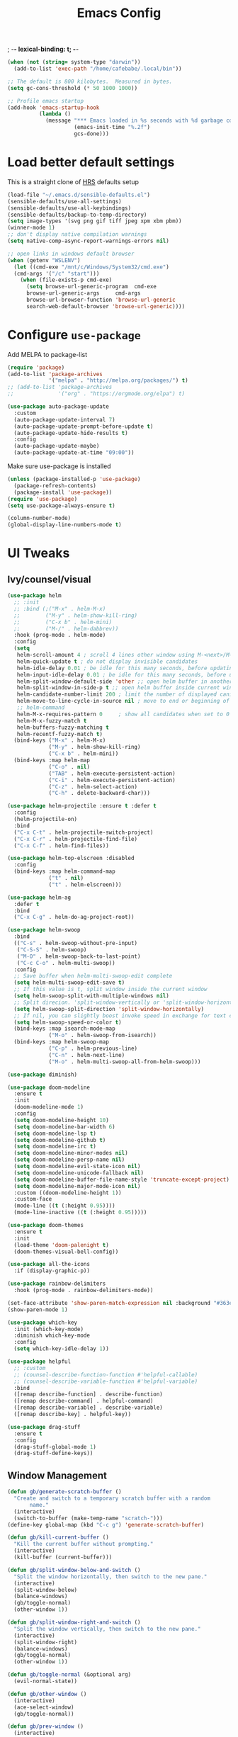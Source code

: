 #+TITLE:Emacs Config
; -*- lexical-binding: t; -*-
#+BEGIN_SRC emacs-lisp
  (when (not (string= system-type "darwin"))
    (add-to-list 'exec-path "/home/cafebabe/.local/bin"))

  ;; The default is 800 kilobytes.  Measured in bytes.
  (setq gc-cons-threshold (* 50 1000 1000))

  ;; Profile emacs startup
  (add-hook 'emacs-startup-hook
            (lambda ()
              (message "*** Emacs loaded in %s seconds with %d garbage collections."
                       (emacs-init-time "%.2f")
                       gcs-done)))
#+end_src
* Load better default settings
This is a straight clone of [[https://github.com/hrs/sensible-defaults.el][HRS]] defaults setup
#+BEGIN_SRC emacs-lisp
  (load-file "~/.emacs.d/sensible-defaults.el")
  (sensible-defaults/use-all-settings)
  (sensible-defaults/use-all-keybindings)
  (sensible-defaults/backup-to-temp-directory)
  (setq image-types '(svg png gif tiff jpeg xpm xbm pbm))
  (winner-mode 1)
  ;; don't display native compilation warnings
  (setq native-comp-async-report-warnings-errors nil)

  ;; open links in windows default browser
  (when (getenv "WSLENV")
    (let ((cmd-exe "/mnt/c/Windows/System32/cmd.exe")
    (cmd-args '("/c" "start")))
      (when (file-exists-p cmd-exe)
        (setq browse-url-generic-program  cmd-exe
        browse-url-generic-args     cmd-args
        browse-url-browser-function 'browse-url-generic
        search-web-default-browser 'browse-url-generic))))
#+END_SRC
* Configure =use-package=
Add MELPA to package-list
#+BEGIN_SRC emacs-lisp
  (require 'package)
  (add-to-list 'package-archives
               '("melpa" . "http://melpa.org/packages/") t)
  ;; (add-to-list 'package-archives
  ;;              '("org" . "https://orgmode.org/elpa") t)

  (use-package auto-package-update
    :custom
    (auto-package-update-interval 7)
    (auto-package-update-prompt-before-update t)
    (auto-package-update-hide-results t)
    :config
    (auto-package-update-maybe)
    (auto-package-update-at-time "09:00"))
#+END_SRC
Make sure use-package is installed
#+BEGIN_SRC emacs-lisp
  (unless (package-installed-p 'use-package)
    (package-refresh-contents)
    (package-install 'use-package))
  (require 'use-package)
  (setq use-package-always-ensure t)

  (column-number-mode)
  (global-display-line-numbers-mode t)
#+END_SRC
* UI Tweaks
** Ivy/counsel/visual
#+BEGIN_SRC emacs-lisp
  (use-package helm
    ;; :init
    ;; :bind (;("M-x" . helm-M-x)
    ;;        ("M-y" . helm-show-kill-ring)
    ;;        ("C-x b" . helm-mini)
    ;;        ("M-/" . helm-dabbrev))
    :hook (prog-mode . helm-mode)
    :config
    (setq
     helm-scroll-amount 4 ; scroll 4 lines other window using M-<next>/M-<prior>
     helm-quick-update t ; do not display invisible candidates
     helm-idle-delay 0.01 ; be idle for this many seconds, before updating in delayed sources.
     helm-input-idle-delay 0.01 ; be idle for this many seconds, before updating candidate buffer
     helm-split-window-default-side 'other ;; open helm buffer in another window
     helm-split-window-in-side-p t ;; open helm buffer inside current window, not occupy whole other window
     helm-candidate-number-limit 200 ; limit the number of displayed canidates
     helm-move-to-line-cycle-in-source nil ; move to end or beginning of source when reaching top or bottom of source.
     ;; helm-command
     helm-M-x-requires-pattern 0     ; show all candidates when set to 0
     helm-M-x-fuzzy-match t
     helm-buffers-fuzzy-matching t
     helm-recentf-fuzzy-match t)
    (bind-keys ("M-x" . helm-M-x)
               ("M-y" . helm-show-kill-ring)
               ("C-x b" . helm-mini))
    (bind-keys :map helm-map
               ("C-o" . nil)
               ("TAB" . helm-execute-persistent-action)
               ("C-i" . helm-execute-persistent-action)
               ("C-z" . helm-select-action)
               ("C-h" . delete-backward-char)))

  (use-package helm-projectile :ensure t :defer t
    :config
    (helm-projectile-on)
    :bind
    ("C-x C-t" . helm-projectile-switch-project)
    ("C-x C-r" . helm-projectile-find-file)
    ("C-x C-f" . helm-find-files))

  (use-package helm-top-elscreen :disabled
    :config
    (bind-keys :map helm-command-map
               ("t" . nil)
               ("t" . helm-elscreen)))

  (use-package helm-ag
    :defer t
    :bind
    ("C-x C-g" . helm-do-ag-project-root))

  (use-package helm-swoop
    :bind
    (("C-s" . helm-swoop-without-pre-input)
     ("C-S-S" . helm-swoop)
     ("M-O" . helm-swoop-back-to-last-point)
     ("C-c C-o" . helm-multi-swoop))
    :config
    ;; Save buffer when helm-multi-swoop-edit complete
    (setq helm-multi-swoop-edit-save t)
    ;; If this value is t, split window inside the current window
    (setq helm-swoop-split-with-multiple-windows nil)
    ;; Split direcion. 'split-window-vertically or 'split-window-horizontally
    (setq helm-swoop-split-direction 'split-window-horizontally)
    ;; If nil, you can slightly boost invoke speed in exchange for text color
    (setq helm-swoop-speed-or-color t)
    (bind-keys :map isearch-mode-map
               ("M-o" . helm-swoop-from-isearch))
    (bind-keys :map helm-swoop-map
               ("C-p" . helm-previous-line)
               ("C-n" . helm-next-line)
               ("M-o" . helm-multi-swoop-all-from-helm-swoop)))

  (use-package diminish)

  (use-package doom-modeline
    :ensure t
    :init
    (doom-modeline-mode 1)
    :config
    (setq doom-modeline-height 10)
    (setq doom-modeline-bar-width 6)
    (setq doom-modeline-lsp t)
    (setq doom-modeline-github t)
    (setq doom-modeline-irc t)
    (setq doom-modeline-minor-modes nil)
    (setq doom-modeline-persp-name nil)
    (setq doom-modeline-evil-state-icon nil)
    (setq doom-modeline-unicode-fallback nil)
    (setq doom-modeline-buffer-file-name-style 'truncate-except-project)
    (setq doom-modeline-major-mode-icon nil)
    :custom ((doom-modeline-height 1))
    :custom-face
    (mode-line ((t (:height 0.95))))
    (mode-line-inactive ((t (:height 0.95)))))

  (use-package doom-themes
    :ensure t
    :init
    (load-theme 'doom-palenight t)
    (doom-themes-visual-bell-config))

  (use-package all-the-icons
    :if (display-graphic-p))

  (use-package rainbow-delimiters
    :hook (prog-mode . rainbow-delimiters-mode))

  (set-face-attribute 'show-paren-match-expression nil :background "#363e4a")
  (show-paren-mode 1)

  (use-package which-key
    :init (which-key-mode)
    :diminish which-key-mode
    :config
    (setq which-key-idle-delay 1))

  (use-package helpful
    ;; :custom
    ;; (counsel-describe-function-function #'helpful-callable)
    ;; (counsel-describe-variable-function #'helpful-variable)
    :bind
    ([remap describe-function] . describe-function)
    ([remap describe-command] . helpful-command)
    ([remap describe-variable] . describe-variable)
    ([remap describe-key] . helpful-key))

  (use-package drag-stuff
    :ensure t
    :config
    (drag-stuff-global-mode 1)
    (drag-stuff-define-keys))
#+END_SRC
** Window Management
#+begin_src emacs-lisp
  (defun gb/generate-scratch-buffer ()
    "Create and switch to a temporary scratch buffer with a random
         name."
    (interactive)
    (switch-to-buffer (make-temp-name "scratch-")))
  (define-key global-map (kbd "C-c g") 'generate-scratch-buffer)

  (defun gb/kill-current-buffer ()
    "Kill the current buffer without prompting."
    (interactive)
    (kill-buffer (current-buffer)))

  (defun gb/split-window-below-and-switch ()
    "Split the window horizontally, then switch to the new pane."
    (interactive)
    (split-window-below)
    (balance-windows)
    (gb/toggle-normal)
    (other-window 1))

  (defun gb/split-window-right-and-switch ()
    "Split the window vertically, then switch to the new pane."
    (interactive)
    (split-window-right)
    (balance-windows)
    (gb/toggle-normal)
    (other-window 1))

  (defun gb/toggle-normal (&optional arg)
    (evil-normal-state))

  (defun gb/other-window ()
    (interactive)
    (ace-select-window)
    (gb/toggle-normal))

  (defun gb/prev-window ()
    (interactive)
    (other-window -1)
    (gb/toggle-normal))

  (defun gb/next-window ()
    (interactive)
    (other-window 1)

  (defun gb/toggle-normal (&optional arg)
    (evil-normal-state))

  (defun gb/other-window ()
    (interactive)
    (ace-select-window)
    (gb/toggle-normal))

  (defun gb/prev-window ()
    (interactive)
    (other-window -1)
    (gb/toggle-normal))

  (defun gb/next-window ()
    (interactive)
    (other-window 1)
    (gb/toggle-normal))

  (global-set-key (kbd "s-]") #'gb/next-window)
  (global-set-key (kbd "s-[") #'gb/prev-window)
  (global-set-key (kbd "C-x o") #'gb/other-window)(gb/toggle-normal))

  (global-set-key (kbd "C-x o") #'gb/other-window)

  (global-set-key (kbd "C-x 2") 'gb/split-window-below-and-switch)
  (global-set-key (kbd "C-x 3") 'gb/split-window-right-and-switch)
  (global-set-key (kbd "C-x k") 'gb/kill-current-buffer)
  (global-set-key (kbd "C-x C-b") 'ibuffer)
  (global-set-key (kbd "C-c g") 'gb/generate-scratch-buffer)
#+end_src
** UI Config




#+begin_src emacs-lisp
  (setq-default indent-tabs-mode nil)
  (setq vc-follow-symlinks t)
  (setq-default tab-width 2)
  (tool-bar-mode 0)
  (menu-bar-mode 0)
  (scroll-bar-mode -1)
  (setq inhibit-startup-message t)
  (setq ring-bell-function 'ignore)
  (setq scroll-conservatively 100)
  (progn (global-hl-line-mode)
      (set-face-background 'hl-line "#2e3544"))
  (global-display-line-numbers-mode t)

  (dolist (mode '(org-mode-hook
              term-mode-hook
              shell-mode-hook
              treemacs-mode-hook
              eshell-mode-hook))
  (add-hook mode (lambda () (display-line-numbers-mode 0))))

  (setq default-font "JetBrainsMono Nerd Font Mono")
  (setq default-font-size 7)
  (setq current-font-size default-font-size)

  (setq font-change-increment 1.1)

  (defun font-code ()
  (concat default-font "-" (number-to-string current-font-size)))

  (defun gb/set-font-size ()
    "Set the font to `default-font' at `current-font-size'.
  Set that for the current frame, and also make it the default for
  other, future frames."
    (let ((font-code (font-code)))
      (add-to-list 'default-frame-alist (cons 'font font-code))
      (set-frame-font font-code)))

  (defun gb/reset-font-size ()
    "Change font size back to `default-font-size'."
    (interactive)
    (setq current-font-size default-font-size)
    (gb/set-font-size))

  (defun gb/increase-font-size ()
    "Gb/Increase current font size by a factor of `font-change-increment'."
    (interactive)
    (setq current-font-size
          (ceiling (* current-font-size font-change-increment)))
    (gb/set-font-size))

  (defun gb/decrease-font-size ()
    "gb/decrease current font size by a factor of `font-change-increment', down to a minimum size of 1."
    (interactive)
    (setq current-font-size
          (max 1
               (floor (/ current-font-size font-change-increment))))
    (gb/set-font-size))

  (use-package transpose-frame :ensure t
    :bind ("C-t" . transpose-frame))



  (define-key global-map (kbd "C-)") 'gb/reset-font-size)
  (define-key global-map (kbd "C-+") 'gb/increase-font-size)
  (define-key global-map (kbd "C-=") 'gb/increase-font-size)
  (define-key global-map (kbd "C-_") 'gb/decrease-font-size)
  (define-key global-map (kbd "C--") 'gb/decrease-font-size)

  (gb/reset-font-size)
#+end_src
** no-littering
#+begin_src emacs-lisp
  (use-package no-littering)
  (setq auto-save-file-name-transforms
        `((".*" ,(no-littering-expand-var-file-name "auto-save/") t)))

  ;; Change the user-emacs-directory to keep unwanted things out of ~/.emacs.d
  (setq user-emacs-directory (expand-file-name "~/.cache/emacs/")
        url-history-file (expand-file-name "url/history" user-emacs-directory))

  ;; Keep customization settings in a temporary file (thanks Ambrevar!)
  (setq custom-file
        (if (boundp 'server-socket-dir)
            (expand-file-name "custom.el" server-socket-dir)
          (expand-file-name (format "emacs-custom-%s.el" (user-uid)) temporary-file-directory)))
  (load custom-file t)
#+end_src
* Evil Mode
#+BEGIN_SRC emacs-lisp
  (setq evil-want-keybinding nil)
  (use-package evil
    :init
    (setq evil-want-abbrev-expand-on-insert-exit nil)
          ;; evil-want-keybinding nil)
    (setq evil-want-integration t)
    (setq evil-want-keybinding nil)
    (setq evil-want-C-u-scroll t)
    (setq evil-want-C-i-jump nil)
    :config
    (add-hook 'after-save-hook #'evil-normal-state)
    (evil-mode 1)
    (define-key evil-insert-state-map (kbd "C-g") 'evil-normal-state)
    (define-key evil-insert-state-map (kbd "C-h") 'evil-delete-backward-char-and-join)
    ;; Use visual line motions even outside of visual-line-mode buffers
    (evil-global-set-key 'motion "j" 'evil-next-visual-line)
    (evil-global-set-key 'motion "k" 'evil-previous-visual-line)
    (evil-set-initial-state 'messages-buffer-mode 'normal)
    (evil-set-initial-state 'dashboard-mode 'normal))

  (use-package evil-collection
    :after evil
    :config
    (evil-collection-init))

  (use-package evil-surround
    :config
    (global-evil-surround-mode 1))

  (use-package evil-org
    :after org
    :config
    (add-hook 'org-mode-hook 'evil-org-mode)
    (add-hook 'evil-org-mode-hook
              (lambda () (evil-org-set-key-theme)))
    (require 'evil-org-agenda)
    (evil-org-agenda-set-keys))

  (use-package evil-nerd-commenter
    :bind ("M-;" . evilnc-comment-or-uncomment-lines))

  (use-package origami :ensure t
    :hook (prog-mode . origami-mode))

  (use-package undo-tree :ensure t
    :config
    (evil-set-undo-system 'undo-tree)
    (global-undo-tree-mode)
    (setq undo-tree-history-directory-alist '(("." . "~/.emacs.d/undo"))))

  (use-package evil-smartparens :ensure t
    :config
    (smartparens-global-mode))

  (defun indent-between-pair (&rest _ignored)
    (newline)
    (indent-according-to-mode)
    (forward-line -1)
    (indent-according-to-mode))

  (sp-local-pair 'prog-mode "{" nil :post-handlers '((indent-between-pair "RET")))
  (sp-local-pair 'prog-mode "[" nil :post-handlers '((indent-between-pair "RET")))
  (sp-local-pair 'prog-mode "(" nil :post-handlers '((indent-between-pair "RET")))


  (global-set-key (kbd "<escape>") 'keyboard-escape-quit)
#+END_SRC
* General.el Leader Key
#+begin_src emacs-lisp
  (use-package general :ensure t
    :after evil-smartparens
    :config
    (general-create-definer gb/leader-keys
      :keymaps '(normal insert visual emacs)
      :prefix "SPC"
      :global-prefix "C-SPC")

    (gb/leader-keys
      "c"  '(:ignore t :which-key "compilation")
      "cc" '(compile :which-key "compile project")
      "cf" '(flymake-show-buffer-diagnostics :which-key "buffer diagnostics")
      "e"  '(:ignore t :which-key "emacs commands")
      "ei" '(package-install :which-key "package-install")
      "el" '(list-packages :which-key "list-packages")
      "eu" '(gb/package-upgrade-all :which-key "upgrade all packages")
      "ec" '(projectile-invalidate-cache :which-key "invalidate projectile cache")
      "ev" '(set-variable :which-key "set variable")
      "et" '(transpose-frame :wk "transpose frame")
      "t"  '(:ignore t :which-key "toggles")
      "s"  '(:ignore t :which-key "smartparens")
      "s<" '(sp-backward-barf-sexp :wk "Barf backward")
      "s>" '(sp-forward-barf-sexp :wk "Barf forward")
      "s(" '(sp-backward-slurp-sexp :wk "Slurp backward")
      "s)" '(sp-forward-slurp-sexp :wk "Slurp forward")
      "s}" '(sp-slurp-hybrid-sexp :wk "Slurp (hybrid)")
      "s+" '(sp-join-sexp :wk "Join")
      "s-" '(sp-split-sexp :wk "Split")
      "sa" '(sp-absorb-sexp :wk "Absorb")
      "sc" '(sp-clone-sexp :wk "Clone")
      "sC" '(sp-convolute-sexp :wk "Convolute")
      "sm" '(sp-mark-sexp :wk "Mark")
      "sr" '(sp-raise-sexp :wk "Raise")
      "ss" '(sp-splice-sexp-killing-around :wk "Splice")
      "st" '(sp-transpose-sexp :wk "Transpose")
      "sT" '(sp-transpose-hybrid-sexp :wk "Transpose (hybrid)")
      ;; Narrow and Widen, use default emacs for widening
      "sn" '(sp-narrow-to-sexp :wk "Narrow"))
    )
#+end_src
* Add Hydra keymap
#+begin_src emacs-lisp
  (use-package hydra)

  (defhydra hydra-text-scale (:timeout 4)
    "scale text"
    ("j" text-scale-increase "in")
    ("k" text-scale-decrease "out")
    ("f" nil "finished" :exit t))

  (gb/leader-keys
    "ts" '(hydra-text-scale/body :which-key "scale text"))
#+end_src
* Add projectile.el
#+begin_src emacs-lisp
  (use-package projectile
    :diminish projectile-mode
    :config (projectile-mode)
    :bind-keymap
    ("C-c p" . projectile-command-map)
    :init
    (setq projectile-switch-project-action #'projectile-dired)
    :config
    (setq projectile-enable-caching t)
    (projectile-global-mode))

#+end_src
* Magit
  #+begin_src emacs-lisp
    (use-package magit
      ;; :custom
      ;; (magit-display-buffer-function #'magit-display-buffer-same-window-except-diff-v1)
      :bind ("C-x g" . magit-status))
  #+end_src
* lsp mode
#+begin_src emacs-lisp
  (defun lsp-booster--advice-json-parse (old-fn &rest args)
    "Try to parse bytecode instead of json."
    (or
     (when (equal (following-char) ?#)
       (let ((bytecode (read (current-buffer))))
         (when (byte-code-function-p bytecode)
           (funcall bytecode))))
     (apply old-fn args)))
  (advice-add (if (progn (require 'json)
                         (fboundp 'json-parse-buffer))
                  'json-parse-buffer
                'json-read)
              :around
              #'lsp-booster--advice-json-parse)

  (defun lsp-booster--advice-final-command (old-fn cmd &optional test?)
    "Prepend emacs-lsp-booster command to lsp CMD."
    (let ((orig-result (funcall old-fn cmd test?)))
      (if (and (not test?)                             ;; for check lsp-server-present?
               (not (file-remote-p default-directory)) ;; see lsp-resolve-final-command, it would add extra shell wrapper
               lsp-use-plists
               (not (functionp 'json-rpc-connection))  ;; native json-rpc
               (executable-find "emacs-lsp-booster"))
          (progn
            (message "Using emacs-lsp-booster for %s!" orig-result)
            (cons "emacs-lsp-booster" orig-result))
        orig-result)))

  (advice-add 'lsp-resolve-final-command :around #'lsp-booster--advice-final-command)

  (defun gb/lsp-mode-setup ()
    (setq lsp-headerline-breadcrumb-segments '(path-up-to-project file symbols))
    (lsp-headerline-breadcrumb-mode))

  (use-package lsp-mode
    :commands (lsp lsp-deferred)
    :hook (lsp-mode . gb/lsp-mode-setup)
    :init
    (setq lsp-keymap-prefix "C-c l")  ;; Or 'C-l', 's-l'
    :config
    (lsp-enable-which-key-integration t)
    (add-hook 'lsp-mode-hook #'lsp-headerline-breadcrumb-mode)
    (setq lsp-headerline-breadcrumb-enable t)
    (setq lsp-clients-clangd-args '(
                                    ;; If set to true, code completion will include index symbols that are not defined in the scopes
                                    ;; (e.g. namespaces) visible from the code completion point. Such completions can insert scope qualifiers
                                    "--all-scopes-completion"
                                    ;; Index project code in the background and persist index on disk.
                                    "--background-index"
                                    ;; Enable clang-tidy diagnostics
                                    "--clang-tidy"
                                    ;; Whether the clang-parser is used for code-completion
                                    ;;   Use text-based completion if the parser is not ready (auto)
                                    "--completion-parse=auto"
                                    ;; Granularity of code completion suggestions
                                    ;;   One completion item for each semantically distinct completion, with full type information (detailed)
                                    "--completion-style=detailed"
                                    ;; clang-format style to apply by default when no .clang-format file is found
                                    "--fallback-style=Chromium"
                                    ;; When disabled, completions contain only parentheses for function calls.
                                    ;; When enabled, completions also contain placeholders for method parameters
                                    "--function-arg-placeholders"
                                    ;; Add #include directives when accepting code completions
                                    ;;   Include what you use. Insert the owning header for top-level symbols, unless the
                                    ;;   header is already directly included or the symbol is forward-declared
                                    "--header-insertion=iwyu"
                                    ;; Prepend a circular dot or space before the completion label, depending on whether an include line will be inserted or not
                                    "--header-insertion-decorators"
                                    ;; Enable index-based features. By default, clangd maintains an index built from symbols in opened files.
                                    ;; Global index support needs to enabled separatedly
                                    "--index"
                                    ;; Attempts to fix diagnostic errors caused by missing includes using index
                                    "--suggest-missing-includes"
                                    ;; Number of async workers used by clangd. Background index also uses this many workers.
                                    "-j=4"
                                    ))
    )

   ;; (use-package ccls
   ;;   :hook ((c-mode c++-mode objc-mode cuda-mode) .
   ;;          (lambda () (require 'ccls) (lsp))))

  (use-package google-c-style
    :hook ((c-mode c++-mode) . google-set-c-style))

  (gb/leader-keys
    "tl" '(lsp-headerline-breadcrumb-mode :which-key "toggle lsp-headerline")
    "cf" '(lsp-format-buffer :which-key "lsp-format buffer")
    "cl" '(xref-find-definitions :which-key "lsp find definition")
    "ck" '(lsp-find-references :which-key "lsp find references")
    "cr" '(lsp-rename :wk "rename symbol")
    "c;" '(lsp-ui-peek-find-references :which-key "lsp peek references"))

  (use-package lsp-ui
    :after lsp-mode
    :custom
    (lsp-ui-doc-show-with-cursor t)
    (lsp-ui-doc-show-with-mouse t)
    (lsp-ui-doc-position 'at-point)
    (lsp-ui-sideline-delay 0.5)
    (lsp-ui-peek-always-show t)
    (lsp-ui-peek-fontify 'always)
    ;; :custom-face
    ;; (lsp-ui-peek-highlight ((t (:inherit nil :background nil :foreground nil :weight semi-bold :box (:line-width -1)))))
    :bind
    ( :map lsp-ui-mode-map
      ([remap xref-find-references] . lsp-ui-peek-find-references)
      ("C-M-l" . lsp-ui-peek-find-definitions)
      ("C-c C-d" . lsp-ui-doc-show))
    :config
      ;;;; LSP UI posframe ;;;;
    (defun lsp-ui-peek--peek-display (src1 src2)
      (-let* ((win-width (frame-width))
              (lsp-ui-peek-list-width (/ (frame-width) 2))
              (string (-some--> (-zip-fill "" src1 src2)
                        (--map (lsp-ui-peek--adjust win-width it) it)
                        (-map-indexed 'lsp-ui-peek--make-line it)
                        (-concat it (lsp-ui-peek--make-footer))))
              )
        (setq lsp-ui-peek--buffer (get-buffer-create " *lsp-peek--buffer*"))
        (posframe-show lsp-ui-peek--buffer
                       :string (mapconcat 'identity string "")
                       :min-width (frame-width)
                       :poshandler 'posframe-poshandler-frame-center)))

    (defun lsp-ui-peek--peek-destroy ()
      (when (bufferp lsp-ui-peek--buffer)
        (posframe-delete lsp-ui-peek--buffer))
      (setq lsp-ui-peek--buffer nil
            lsp-ui-peek--last-xref nil)
      (set-window-start (get-buffer-window) lsp-ui-peek--win-start))

    (advice-add 'lsp-ui-peek--peek-new :override 'lsp-ui-peek--peek-display)
    (advice-add 'lsp-ui-peek--peek-hide :override 'lsp-ui-peek--peek-destroy)
      ;;;; LSP UI posframe ;;;;
    )

  (use-package lsp-pyright
    :ensure t
    ;; :hook (python-ts-mode . (lambda ()
    ;;                           (require 'lsp-pyright)
    ;;                           (lsp)))
    :hook (python-mode . (lambda ()
                              (require 'lsp-pyright)
                              (lsp)))
  )

  (use-package lsp-ui
    :hook (lsp-mode . lsp-ui-mode)
    :custom
    (lsp-ui-doc-position 'bottom))

  (use-package treemacs)

  (use-package lsp-treemacs
    :after (lsp treemacs))

#+end_src
* company mode
#+begin_src emacs-lisp
  (use-package company
    :after lsp-mode
    :hook (lsp-mode . company-mode)
    :hook (js2-mode-hook . company-mode)
    :bind (:map company-active-map
           ("<tab>" . company-complete-selection))
          (:map lsp-mode-map
           ("<tab>" . company-indent-or-complete-common))
    :custom
    (company-minimum-prefix-length 1)
    (company-idle-delay 0.3))

  (use-package company-box
    :after (company)
    :hook (company-mode . company-box-mode))

  (use-package company-c-headers
    :after (company)
    :config
      (add-to-list 'company-backends 'company-c-headers)
      (add-to-list 'company-c-headers-path-system "/usr/local/include/"))

  (use-package company-dabbrev
    :ensure nil
    :after (company)
    :config (progn
      (setq company-dabbrev-ignore-case t)
      (setq company-dabbrev-downcase nil)))
      (add-hook 'after-init-hook 'global-company-mode)

#+end_src
* avy nav
#+begin_src emacs-lisp
  (use-package avy
    :config
    (global-set-key (kbd "C-x f") 'avy-goto-char-timer))


  (defun gb/pop-local-mark-ring ()
    (interactive)
    (set-mark-command t))

  (defun gb/unpop-to-mark-command ()
    "Unpop off mark ring. Does nothing if mark ring is empty."
    (interactive)
        (when mark-ring
          (setq mark-ring (cons (copy-marker (mark-marker)) mark-ring))
          (set-marker (mark-marker) (car (last mark-ring)) (current-buffer))
          (when (null (mark t)) (ding))
          (setq mark-ring (nbutlast mark-ring))
          (goto-char (marker-position (car (last mark-ring))))))

  (global-set-key (kbd "M-[") 'gb/pop-local-mark-ring)
  (global-set-key (kbd "M-]") 'gb/unpop-to-mark-command)

  (global-set-key (kbd "s-<") 'previous-buffer)
  (global-set-key (kbd "s->") 'next-buffer)
#+end_src
* eshell config
#+begin_src emacs-lisp
  (use-package term
    :ensure t
    :config
    (setq explicit-shell-file-name "zsh") ;; Change this to zsh, etc
    ;;(setq explicit-zsh-args '())         ;; Use 'explicit-<shell>-args for shell-specific args

    ;; Match the default Bash shell prompt.  Update this if you have a custom prompt
    (setq term-prompt-regexp "^[^#$%>\n]*[#$%>] *"))

  (use-package eterm-256color
    :hook (term-mode . eterm-256color-mode))

  (use-package vterm
    :commands vterm
    :config
    ;; (setq term-prompt-regexp "^[^#$%>\n]*[#$%>] *")  ;; Set this to match your custom shell prompt
    (setq vterm-shell "zsh")                       ;; Set this to customize the shell to launch
    (setq vterm-max-scrollback 10000))

  (defun b/configure-term ()
    "Change face, and disable line numbers for terminals. FiraCode causes alignment issues :("
    (interactive)
    (setenv "TERM" "xterm-256color")
    (global-hl-line-mode 0)
    (setq buffer-face-mode-face '(:height 140 :family "MesloLGS Nerd Font"))
    (buffer-face-mode))


  (gb/leader-keys
    "ct" '(vterm :which-key "open vterm"))
    "cr" '(b/configure-term :which-key "open vterm")

  (when (eq system-type 'windows-nt)
    (setq explicit-shell-file-name "powershell.exe")
    (setq explicit-powershell.exe-args '()))

  (defun gb/configure-eshell ()
    ;; Save command history when commands are entered
    (add-hook 'eshell-pre-command-hook 'eshell-save-some-history)

    ;; Truncate buffer for performance
    (add-to-list 'eshell-output-filter-functions 'eshell-truncate-buffer)

    ;; Bind some useful keys for evil-mode
    ;; (evil-define-key '(normal insert visual) eshell-mode-map (kbd "C-r") 'counsel-esh-history)
    (evil-define-key '(normal insert visual) eshell-mode-map (kbd "<home>") 'eshell-bol)
    (evil-normalize-keymaps)

    (setq eshell-history-size         10000
          eshell-buffer-maximum-lines 10000
          eshell-hist-ignoredups t
          eshell-scroll-to-bottom-on-input t))

  (use-package eshell-git-prompt)

  (use-package eshell
    :hook (eshell-first-time-mode . gb/configure-eshell)
    :config

    (with-eval-after-load 'esh-opt
      (setq eshell-destroy-buffer-when-process-dies t)
      (setq eshell-visual-commands '("htop" "zsh" "vim")))

    (eshell-git-prompt-use-theme 'powerline))
#+end_src
* Dired
#+begin_src emacs-lisp
  (use-package dired
    :ensure nil
    :commands (dired dired-jump)
    :bind (("C-x C-j" . dired-jump))
    :custom ((dired-listing-switches "-agho --group-directories-first"))
    :config
    (when (string= system-type "darwin")
      (setq dired-use-ls-dired t
            insert-directory-program "gls"))
    (setq dired-clean-up-buffers-too t)
    (setq dired-recursive-copies 'always)
    (setq dired-recursive-deletes 'top)
    ;; (setq insert-directory-program "gls" dired-use-ls-dired t)
    (setq dired-listing-switches "-al --group-directories-first")
    (evil-collection-define-key 'normal 'dired-mode-map
      "h" 'dired-single-up-directory
      "l" 'dired-single-buffer))

  (use-package dired-single)

  (use-package all-the-icons-dired
    :hook (dired-mode . all-the-icons-dired-mode))

  (use-package dired-open
    :config
    ;; Doesn't work as expected!
    ;;(add-to-list 'dired-open-functions #'dired-open-xdg t)
    (setq dired-open-extensions '(("png" . "feh")
                                  ("mkv" . "mpv"))))

  (use-package dired-hide-dotfiles
    :hook (dired-mode . dired-hide-dotfiles-mode)
    :config
    (evil-collection-define-key 'normal 'dired-mode-map
      "H" 'dired-hide-dotfiles-mode))
#+end_src
* Backup management
#+begin_src emacs-lisp
  (setq version-control t     ;; Use version numbers for backups.
      kept-new-versions 10  ;; Number of newest versions to keep.
      kept-old-versions 0   ;; Number of oldest versions to keep.
      delete-old-versions t ;; Don't ask to delete excess backup versions.
      backup-by-copying t)  ;; Copy all files, don't rename them.
  (setq vc-make-backup-files t)
  ;; Default and per-save backups go here:
  (setq backup-directory-alist '(("" . "~/.emacs.d/backup/per-save")))

  (defun force-backup-of-buffer ()
  ;; Make a special "per session" backup at the first save of each
  ;; emacs session.
  (when (not buffer-backed-up)
      ;; Override the default parameters for per-session backups.
      (let ((backup-directory-alist '(("" . "~/.emacs.d/backup/per-session")))
          (kept-new-versions 3))
      (backup-buffer)))
  ;; Make a "per save" backup on each save.  The first save results in
  ;; both a per-session and a per-save backup, to keep the numbering
  ;; of per-save backups consistent.
  (let ((buffer-backed-up nil))
      (backup-buffer)))

  (add-hook 'before-save-hook  'force-backup-of-buffer)
#+end_src
* Utility functions
#+begin_src emacs-lisp
  (defun gb/duplicate-line-or-region (&optional n)
    "Gb/Duplicate current line, or region if active"
    (interactive "*p")
    (let ((use-region (use-region-p)))
      (save-excursion
        (let ((text (if use-region
                        (buffer-substring (region-beginning) (region-end))
                      (prog1 (thing-at-point 'line)
                        (end-of-line)
                        (if (< 0 (forward-line 1))
                            (newline))))))
          (dotimes (i (abs (or n 1)))
            (insert text))))
      (if use-region nil
        (let ((pos (- (point) (line-beginning-position) (line-end-position)))
              (forward-line 1)
              (forward-char pos))))))

  (defun gb/open-init-file ()
    "Open the init file."
    (interactive)
    (find-file "~/.emacs.d/literate_init.org"))

  (gb/leader-keys
    "cd" '(gb/duplicate-line-or-region :which-key "duplicate line or region")
    "ee" '(gb/open-init-file :which-key "open init file"))

  (global-set-key (kbd "C-c C-d") 'gb/duplicate-line-or-region)
#+end_src

* Tramp config
#+begin_src emacs-lisp
  (use-package tramp
    :ensure nil
    :config
    (setq tramp-terminal-type "dumb")
    (setq tramp-inline-compress-start-size 10000000)
    (setq tramp-debug-buffer t)
    (setq tramp-verbose 10))
#+end_src
* Development & Major Modes
** dap-mode
#+begin_src emacs-lisp
  (use-package dap-mode
    ;; Uncomment the config below if you want all UI panes to be hidden by default!
    :custom
    (lsp-enable-dap-auto-configure nil)
    :config
    (dap-ui-mode 1)

    :config
    ;; Bind `C-c l d` to `dap-hydra` for easy access
    (general-define-key
     :keymaps 'lsp-mode-map
     :prefix lsp-keymap-prefix
     "d" '(dap-hydra t :wk "debugger")))

  ;; (use-package dap-cpptools
  ;;   :after dap-mode
  ;;   :config
  ;;   (dap-cpptools-setup))

  ;; (use-package dap-node
  ;;   :after dap-mode
  ;;   :config
  ;;   (dap-node-setup))
#+end_src
* ace-window
#+begin_src emacs-lisp
  (use-package ace-window
    :ensure t
    :init
    (progn
      (global-set-key [remap other-window] 'ace-window)
      (custom-set-faces
       '(aw-leading-char-face
         ((t (:inherit ace-jump-face-foreground :height 3.0)))))
      ))
#+end_src
* git-link
#+begin_src emacs-lisp
  (use-package git-link :ensure t
    :config
    (setq git-link-open-in-browser nil
          git-link-use-commit t))

  (gb/leader-keys
    "cg" '(git-link :which-key "git link to clipboard"))
#+end_src
** org mode
#+begin_src emacs-lisp
  ;; This is needed as of Org 9.2
  (require 'org-tempo)

  (add-to-list 'org-structure-template-alist '("sh" . "src shell"))
  (add-to-list 'org-structure-template-alist '("el" . "src emacs-lisp"))
  (add-to-list 'org-structure-template-alist '("py" . "src python"))
#+end_src
** yasnippets
   #+begin_src emacs-lisp
     ;; (add-to-list 'load-path
     ;;               "~/.emacs.d/plugins/yasnippet")
     ;; (require 'yasnippet)
     ;; (yas-global-mode 1)
   #+end_src
* languages
** typescript / javascript
#+begin_src emacs-lisp
    (use-package flymake-eslint :ensure t :defer 10
      :custom ;; add glasses-mode to bolden capitals in CamelCase here. Could also be done elsewhere.
      (glasses-face (quote bold))
      (glasses-original-separator "")
      (glasses-separate-capital-groups t)
      (glasses-separate-parentheses-p nil)
      (glasses-separator "")
      :config
      (add-hook 'js-mode-hook (lambda () (flymake-eslint-enable)(flymake-mode -1)(flycheck-mode 1)(glasses-mode 1)))
      (add-hook 'js2-mode-hook (lambda () (flymake-eslint-enable)(flymake-mode -1)(flycheck-mode 1)(glasses-mode 1)))
      (custom-set-variables
       '(help-at-pt-timer-delay 0.3)
       '(help-at-pt-display-when-idle '(flymake-overlay))))

    (use-package web-mode :ensure t)

    (use-package typescript-mode :ensure t
      :config
      (add-to-list 'auto-mode-alist '("\\.tsx\\'" . typescript-mode))
      (add-to-list 'auto-mode-alist '("\\.svelte\\'" . typescript-mode))
      (setq-default typescript-ident-level 2))

    (use-package tide :ensure t
      :after (typescript-mode company flycheck)
      :hook ((typescript-mode . tide-setup)
             (typescript-mode . tide-hl-identifier-mode)
             ;; (before-save . tide-format-before-save)
             )
      :config
      (flycheck-add-next-checker 'typescript-tide 'javascript-eslint))

    (use-package add-node-modules-path
      :ensure t
      :hook ((typescript-mode . add-node-modules-path)))
#+end_src
** golang
#+begin_src emacs-lisp
  (defun lsp-go-install-save-hooks ()
    (add-hook 'before-save-hook #'lsp-format-buffer t t)
    (add-hook 'before-save-hook #'lsp-organize-imports t t))

  (use-package go-ts-mode
    :after lsp-mode
    :defer t
    :hook
    (go-ts-mode . lsp-deferred)
    (go-ts-mode . lsp-go-install-save-hooks)
    :init
    (add-to-list 'auto-mode-alist '("\\.go\\'" . go-ts-mode))
    (add-to-list 'auto-mode-alist '("/go\\.mod\\'" . go-mod-ts-mode))
    :custom
    (go-ts-mode-indent-offset 2)
    :config
    (reformatter-define go-format
      :program "goimports"
      :args '("/dev/stdin"))
    (setq lsp-go-codelenses '(
                              (test . t)
                              (tidy . t)
                              (vendor . t)
                              (run_govulncheck . t))
          lsp-go-analyses '(
                            (nilness . t)
                            (shadow . t)
                            (unusedwrite . t)
                            (fieldalignment . t)
                            )
          )
    )

  (use-package go-tag :ensure t)

  (use-package godoctor :ensure t)

  (defhydra go-refactor (:timeout 4)
    "go refactor"
    ("ta" go-tag-add "add tag")
    ("tr" go-tag-remove "remove tag")
    ("fr" godoctor-extract "extract body")
    ("fd" godoctor-godoc "make docstring")
    )

  (gb/leader-keys
    "g" '(go-refactor/body :which-key "go refactor commands"))

  (require 'dap-dlv-go)

#+end_src
** c++/c
#+begin_src emacs-lisp
    (add-hook 'c++-ts-mode-hook (lambda ()
                               (push '(?< . ("< " . " >")) evil-surround-pairs-alist)))
    (defun my-c-mode-common-hook ()
      ;; my customizations for all of c-mode, c++-mode, objc-mode, java-mode
      (c-set-offset 'substatement-open 0)
      ;; other customizations can go here

      (setq c++-tab-always-indent t)
      (setq c-basic-offset 2)                  ;; Default is 2
      (setq c-indent-level 2)                  ;; Default is 2
      (c-set-offset 'access-label -4)
      (c-set-offset 'inclass 0)
      (setq tab-stop-list '(2 4 6 8 10 12 14 16 18 20 22 24 26 28 30 32 34 36 38 40))
      (setq tab-width 2)
      (setq indent-tabs-mode t)  ; use spaces only if nil
      )

    (add-hook 'c-mode-common-hook 'my-c-mode-common-hook)
    (add-hook 'c-ts-mode-hook 'lsp)
    (add-hook 'c++-ts-mode-hook 'lsp)

    (use-package modern-cpp-font-lock :ensure t
      :hook (c++-ts-mode-hook . 'modern-c++-font-lock-mode))
    (use-package cpp-auto-include :ensure t)
#+end_src
** python
#+begin_src emacs-lisp
  (use-package python-mode
    :ensure t
    :hook (python-mode . lsp-deferred)
    :custom
    ;; NOTE: Set these if Python 3 is called "python3" on your system!
    (python-shell-interpreter "python3")
    (dap-python-executable "python3")
    (dap-python-debugger 'debugpy)
    :config
    (require 'dap-python))

  (use-package python-black
    :demand t
    :after python)

  (gb/leader-keys
    "cp" '(python-black-buffer :which-key "run black on buffer"))
#+end_src
** json
#+begin_src emacs-lisp
  (use-package json-mode :ensure t :defer 20
    :custom
    (json-reformat:indent-width 2)
    :mode (("\\.bowerrc$"     . json-mode)
           ("\\.jshintrc$"    . json-mode)
           ("\\.json_schema$" . json-mode)
           ("\\.json\\'" . json-mode))
    :bind (:package json-mode-map
           :map json-mode-map
           ("C-c <tab>" . json-mode-beautify)))
#+end_src
** docker
#+begin_src emacs-lisp

#+end_src
** treesitter
#+begin_src emacs-lisp
  (defvar bootstrap-version)
  (let ((bootstrap-file
         (expand-file-name
          "straight/repos/straight.el/bootstrap.el"
          (or (bound-and-true-p straight-base-dir)
              user-emacs-directory)))
        (bootstrap-version 7))
    (unless (file-exists-p bootstrap-file)
      (with-current-buffer
          (url-retrieve-synchronously
           "https://raw.githubusercontent.com/radian-software/straight.el/develop/install.el"
           'silent 'inhibit-cookies)
        (goto-char (point-max))
        (eval-print-last-sexp)))
    (load bootstrap-file nil 'nomessage))

  (use-package tree-sitter
    :config
    ;; activate tree-sitter on any buffer containing code for which it has a parser available
    (global-tree-sitter-mode)
    ;; you can easily see the difference tree-sitter-hl-mode makes for python, ts or tsx
    ;; by switching on and off
    (add-hook 'tree-sitter-after-on-hook #'tree-sitter-hl-mode))

  (use-package tree-sitter-langs
    :ensure t
    :after tree-sitter)

  ;; (use-package treesit-auto
  ;;   :after (lsp-mode)
  ;;   :ensure t
  ;;   :demand t
  ;;   :config
  ;;   (global-treesit-auto-mode))

  ;; (setq treesit-language-source-alist
  ;;   '((bash "https://github.com/tree-sitter/tree-sitter-bash")
  ;;     (c "https://github.com/tree-sitter/tree-sitter-c")
  ;;     (cmake "https://github.com/uyha/tree-sitter-cmake")
  ;;     (common-lisp "https://github.com/theHamsta/tree-sitter-commonlisp")
  ;;     (cpp "https://github.com/tree-sitter/tree-sitter-cpp")
  ;;     (css "https://github.com/tree-sitter/tree-sitter-css")
  ;;     (csharp "https://github.com/tree-sitter/tree-sitter-c-sharp")
  ;;     (elisp "https://github.com/Wilfred/tree-sitter-elisp")
  ;;     (go "https://github.com/tree-sitter/tree-sitter-go")
  ;;     (go-mod "https://github.com/camdencheek/tree-sitter-go-mod")
  ;;     (html "https://github.com/tree-sitter/tree-sitter-html")
  ;;     (js . ("https://github.com/tree-sitter/tree-sitter-javascript" "master" "src"))
  ;;     (json "https://github.com/tree-sitter/tree-sitter-json")
  ;;     (lua "https://github.com/Azganoth/tree-sitter-lua")
  ;;     (make "https://github.com/alemuller/tree-sitter-make")
  ;;     (markdown "https://github.com/ikatyang/tree-sitter-markdown")
  ;;     (python "https://github.com/tree-sitter/tree-sitter-python")
  ;;     (r "https://github.com/r-lib/tree-sitter-r")
  ;;     (rust "https://github.com/tree-sitter/tree-sitter-rust")
  ;;     (toml "https://github.com/tree-sitter/tree-sitter-toml")
  ;;     (tsx . ("https://github.com/tree-sitter/tree-sitter-typescript" "master" "tsx/src"))
  ;;     (typescript . ("https://github.com/tree-sitter/tree-sitter-typescript" "master" "typescript/src"))
  ;;     (yaml "https://github.com/ikatyang/tree-sitter-yaml")))

  (use-package treesit-parser-manager
    :straight (treesit-parser-manager :host codeberg :repo "ckruse/treesit-parser-manager" :files ("*.el"))
    :commands (treesit-parser-manager-install-grammars
               treesit-parser-manager-update-grammars
               treesit-parser-manager-install-or-update-grammars
               treesit-parser-manager-remove-grammar)
    :custom
    (setq treesit-parser-manager-grammars
        '(
          ("https://github.com/tree-sitter/tree-sitter-bash"
           ("tree-sitter-bash"))

          ("https://github.com/tree-sitter/tree-sitter-c"
           ("tree-sitter-c"))

          ("https://github.com/uyha/tree-sitter-cmake"
           ("tree-sitter-cmake"))

          ("https://github.com/theHamsta/tree-sitter-commonlisp"
           ("tree-sitter-commonlisp"))

          ("https://github.com/tree-sitter/tree-sitter-cpp"
           ("tree-sitter-cpp"))

          ("https://github.com/tree-sitter/tree-sitter-css"
           ("tree-sitter-css"))

          ("https://github.com/tree-sitter/tree-sitter-c-sharp"
           ("tree-sitter-c-sharp"))

          ("https://github.com/Wilfred/tree-sitter-elisp"
           ("tree-sitter-elisp"))

          ("https://github.com/tree-sitter/tree-sitter-go"
           ("tree-sitter-go"))

          ("https://github.com/camdencheek/tree-sitter-go-mod"
           ("tree-sitter-go-mod"))

          ("https://github.com/tree-sitter/tree-sitter-html"
           ("tree-sitter-html"))

          ("https://github.com/tree-sitter/tree-sitter-javascript"
           ("tree-sitter-javascript"))

          ("https://github.com/tree-sitter/tree-sitter-json"
           ("tree-sitter-json"))

          ("https://github.com/Azganoth/tree-sitter-lua"
           ("tree-sitter-lua"))

          ("https://github.com/alemuller/tree-sitter-make"
           ("tree-sitter-make"))

          ("https://github.com/ikatyang/tree-sitter-markdown"
           ("tree-sitter-markdown"))

          ("https://github.com/tree-sitter/tree-sitter-python"
           ("tree-sitter-python"))

          ("https://github.com/r-lib/tree-sitter-r"
           ("tree-sitter-r"))

          ("https://github.com/tree-sitter/tree-sitter-rust"
           ("tree-sitter-rust"))

          ("https://github.com/ikatyang/tree-sitter-toml"
           ("tree-sitter-toml"))

          ("https://github.com/tree-sitter/tree-sitter-typescript"
           ("tree-sitter-typescript/tsx" "tree-sitter-typescript/typescript"))

          ("https://github.com/ikatyang/tree-sitter-yaml"
           ("tree-sitter-yaml"))
         ))
    :config
    (setq treesit-extra-load-path (list (expand-file-name "tree-sit" user-emacs-directory)))
    :hook (emacs-startup . treesit-parser-manager-install-grammars))


#+end_src
